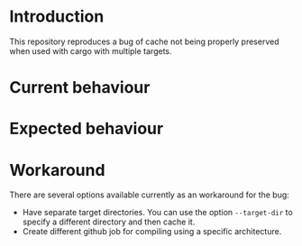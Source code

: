 * Introduction

This repository reproduces a bug of cache not being properly preserved
when used with cargo with multiple targets.

* Current behaviour

* Expected behaviour

* Workaround

There are several options available currently as an workaround for the
bug:

- Have separate target directories. You can use the option
  ~--target-dir~ to specify a different directory and then cache it.
- Create different github job for compiling using a specific
  architecture.
